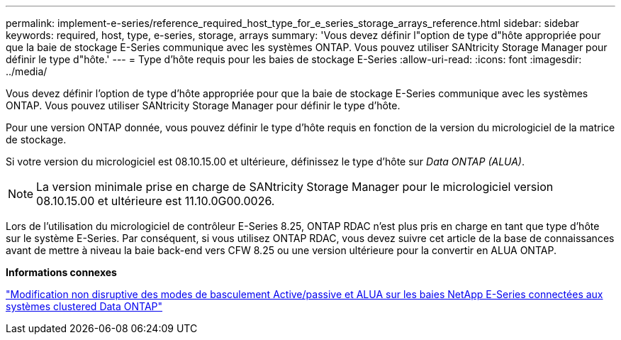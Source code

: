 ---
permalink: implement-e-series/reference_required_host_type_for_e_series_storage_arrays_reference.html 
sidebar: sidebar 
keywords: required, host, type, e-series, storage, arrays 
summary: 'Vous devez définir l"option de type d"hôte appropriée pour que la baie de stockage E-Series communique avec les systèmes ONTAP. Vous pouvez utiliser SANtricity Storage Manager pour définir le type d"hôte.' 
---
= Type d'hôte requis pour les baies de stockage E-Series
:allow-uri-read: 
:icons: font
:imagesdir: ../media/


[role="lead"]
Vous devez définir l'option de type d'hôte appropriée pour que la baie de stockage E-Series communique avec les systèmes ONTAP. Vous pouvez utiliser SANtricity Storage Manager pour définir le type d'hôte.

Pour une version ONTAP donnée, vous pouvez définir le type d'hôte requis en fonction de la version du micrologiciel de la matrice de stockage.

Si votre version du micrologiciel est 08.10.15.00 et ultérieure, définissez le type d'hôte sur _Data ONTAP (ALUA)_.

[NOTE]
====
La version minimale prise en charge de SANtricity Storage Manager pour le micrologiciel version 08.10.15.00 et ultérieure est 11.10.0G00.0026.

====
Lors de l'utilisation du micrologiciel de contrôleur E-Series 8.25, ONTAP RDAC n'est plus pris en charge en tant que type d'hôte sur le système E-Series. Par conséquent, si vous utilisez ONTAP RDAC, vous devez suivre cet article de la base de connaissances avant de mettre à niveau la baie back-end vers CFW 8.25 ou une version ultérieure pour la convertir en ALUA ONTAP.

*Informations connexes*

https://kb.netapp.com/Advice_and_Troubleshooting/Data_Storage_Systems/E-Series_Storage_Array/How_to_non-disruptively_change_between_Active-Passive_and_ALUA_failover_modes["Modification non disruptive des modes de basculement Active/passive et ALUA sur les baies NetApp E-Series connectées aux systèmes clustered Data ONTAP"]

